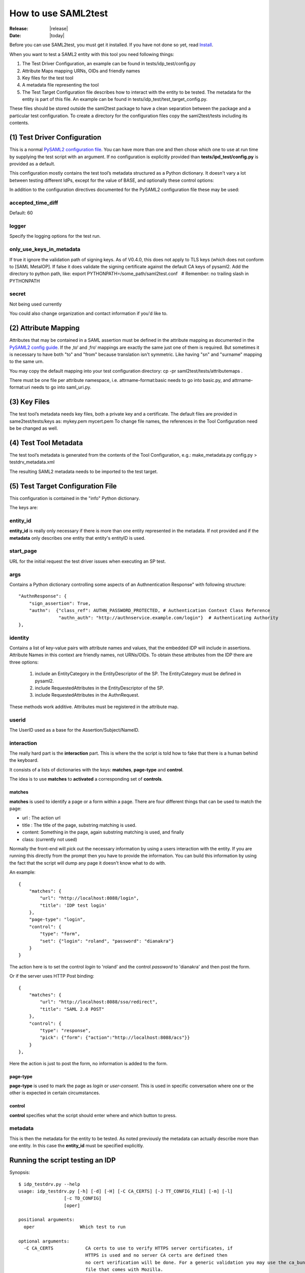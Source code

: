 .. _howto:

How to use SAML2test
====================

:Release: |release|
:Date: |today|

Before you can use SAML2test, you must get it installed.
If you have not done so yet, read `Install <install.rst>`_.

When you want to test a SAML2 entity with this tool you need following things:

#. The Test Driver Configuration, an example can be found in tests/idp_test/config.py
#. Attribute Maps mapping URNs, OIDs and friendly names
#. Key files for the test tool
#. A metadata file representing the tool
#. The Test Target Configuration file describes how to interact with the entity to be tested.  The metadata for the entity is part of this file. An example can be found in tests/idp_test/test_target_config.py.

These files should be stored outside the saml2test package to have a clean separation between the package and a particular test configuration. To create a directory for the configuration files copy the saml2test/tests including its contents.


(1) Test Driver Configuration
:::::::::::::::::::::::::::::

This is a normal `PySAML2 configuration file <http://pythonhosted.org/pysaml2/howto/config.html>`_. You can have more than one and then chose which one to use at run time by supplying the test script with an argument. If no configuration is explicitly provided than **tests/ipd_test/config.py** is provided as a default.

This configuration mostly contains the test tool’s metadata structured as a Python dictionary. It doesn't vary a lot between testing different IdPs, except for the value of BASE, and optionally these control options:

In addition to the configuration directives documented for the PySAML2 configuration file these may be used:

accepted_time_diff
..................
Default: 60

logger
......
Specify the logging options for the test run.

only_use_keys_in_metadata
.........................
If true it ignore the validation path of signing keys. As of V0.4.0, this does not apply to TLS keys (which does not conform to [SAML MetaIOP].
If false it does validate the signing certificate against the default CA keys of pysaml2. Add the directory to python path, like:
export PYTHONPATH=/some_path/saml2test.conf   # Remember: no trailing slash in PYTHONPATH

secret
......
Not being used currently

You could also change organization and contact information if you'd like to.

(2) Attribute Mapping
:::::::::::::::::::::
Attributes that may be contained in a SAML assertion must be defined in the attribute mapping as documented in the `PySAML2 config guide <http://pythonhosted.org/pysaml2/howto/config.html#attribute-map-dir>`_. If the ‚to‘ and ‚fro‘ mappings are exactly the same just one of them is required. But sometimes it is necessary to have both "to" and "from" because translation isn't symmetric. Like having "sn" and "surname" mapping to the same urn.

You may copy the default mapping into your test configuration directory:
cp -pr saml2test/tests/attributemaps .

There must be one file per attribute namespace, i.e. attrname-format:basic needs to go into basic.py, and attrname-format:uri needs to go into saml_uri.py.

(3) Key Files
:::::::::::::
The test tool’s metadata needs key files, both a private key and a certificate. The default files are provided in same2test/tests/keys as:
mykey.pem
mycert.pem
To change file names, the references in the Tool Configuration need be be changed as well.

(4) Test Tool Metadata
::::::::::::::::::::::
The test tool’s metadata is generated from the contents of the Tool Configuration, e.g.:
make_metadata.py config.py > testdrv_metadata.xml

The resulting SAML2 metadata needs to be imported to the test target.


(5) Test Target Configuration File
::::::::::::::::::::::::::::::::::
This configuration is contained in the "info" Python dictionary.

The keys are:

entity_id
.........

**entity_id** is really only necessary if there is more than one entity
represented in the metadata. If not provided and if the **metadata** only
describes one entity that entity's entityID is used.

start_page
..........

URL for the initial request the test driver issues when executing an SP test.

args
....

Contains a Python dictionary controlling some aspects of an Authnentication Response" with following structure::

    "AuthnResponse": {
        "sign_assertion": True,
        "authn":  {"class_ref": AUTHN_PASSWORD_PROTECTED, # Authentication Context Class Reference
                   "authn_auth": "http://authnservice.example.com/login"}  # Authenticating Authority
    },

identity
........

Contains a list of key-value pairs with attribute names and values, that the embedded IDP will include in assertions.
Attribute Names in this context are friendly names, not URNs/OIDs.
To obtain these attributes from the IDP there are three options:
    #. include an EntityCategory in the EntityDescriptor of the SP. The EntityCategory must be defined in pysaml2.
    #. include RequestedAttributes in the EntityDescriptor of the SP.
    #. include RequestedAttributes in the AuthnRequest.
These methods work additive. Attributes must be registered in the attribute map.

userid
......

The UserID used as a base for the Assertion/Subject/NameID.


interaction
...........

The really hard part is the **interaction** part. This is where the
the script is told how to fake that there is a human behind the keyboard.

It consists of a lists of dictionaries with the keys: **matches**,
**page-type** and **control**.

The idea is to use **matches** to **activated** a corresponding set of **controls**.

matches
-------

**matches** is used to identify a page or a form within a page.
There are four different things that can be used to match the page:

* url : The action url
* title : The title of the page, substring matching is used.
* content: Something in the page, again substring matching is used, and finally
* class: (currently not used)

Normally the front-end will pick out the necessary information by
using a users interaction with the entity. If you are running this
directly from the prompt then you have to provide the information.
You can build this information by using the fact that the script will
dump any page it doesn't know what to do with.

An example::


    {
        "matches": {
            "url": "http://localhost:8088/login",
            "title": 'IDP test login'
        },
        "page-type": "login",
        "control": {
            "type": "form",
            "set": {"login": "roland", "password": "dianakra"}
        }
    }

The action here is to set the control *login* to 'roland' and the control
*password* to 'dianakra' and then post the form.

Or if the server uses HTTP Post binding::

    {
        "matches": {
            "url": "http://localhost:8088/sso/redirect",
            "title": "SAML 2.0 POST"
        },
        "control": {
            "type": "response",
            "pick": {"form": {"action":"http://localhost:8088/acs"}}
        }
    },

Here the action is just to post the form, no information is added to the form.

page-type
---------

**page-type** is used to mark the page as *login* or *user-consent*.
This is used in specific conversation where one or the other is expected
in certain circumstances.

control
-------

**control** specifies what the script should enter where and which button
to press.

metadata
........

This is then the metadata for the entity to be tested. As noted previously
the metadata can actually describe more than one entity. In this case
the **entity_id** must be specified explicitly.

Running the script testing an IDP
:::::::::::::::::::::::::::::::::

Synopsis::

    $ idp_testdrv.py --help
    usage: idp_testdrv.py [-h] [-d] [-H] [-C CA_CERTS] [-J TT_CONFIG_FILE] [-m] [-l]
                     [-c TD_CONFIG]
                     [oper]

    positional arguments:
      oper                 Which test to run

    optional arguments:
      -C CA_CERTS            CA certs to use to verify HTTPS server certificates, if
                             HTTPS is used and no server CA certs are defined then
                             no cert verification will be done. For a generic validation you may use the ca_bundle.crt
                             file that comes with Mozilla.
      -c TD_CONFIG, --config Test driver configuration module at the current directory or the path specified
                             with the -P option. Do not use relative paths or the .py filename extension
      -d, --debug            Print debug information to stderr
      -H, --prettyprint      Status output as human readable python dictionary
      -h, --help             show this help message and exit
      -J TT_CONFIG_FILE      Test target configuration in JSON format
      -L, --log              Print HTTP log information # TODO: update documentation
      -l, --list             List all the test operations as a JSON object
      -m, --metadata         Return the SP metadata
      -O, --operations       Operations module (generated from Repository as idp_saml2base.py)
      -P, --configpath       Path to the configuration file for the SP
      -t, --testpackage      Module describing tests (e.g. idp_samlbase.py generated from repository)
      -Y, --pysamllog        Print pySAML2 logs to stderr

    Output on stdout is a JSON dicitionary containing the test summary (overwrite with -H).
    Output to stderr is the log file


Remember to generate the test target's config file in json format from python.


Running the script testing an SP
::::::::::::::::::::::::::::::::

Synopsis::

    $ sp_testdrv.py --help
    usage: sp_testdrv.py [-h] [-H] [-d] [-C CA_CERTS] [-J TT_CONFIG_FILE] [-m] [-l] [-c TD_CONFIG] [oper]

    positional arguments:
      oper                 Which test to run (mandatory except for options -h, -l and -m)

    optional arguments:
      -C CA_CERTS           CA certs to use to verify HTTPS server certificates, if
                            HTTPS is used and no server CA certs are defined then
                            no cert verification will be done. For a generic validation you may use the ca_bundle.crt
                            file that comes with Mozilla.
      -c TD_CONFIG, --config Test driver configuration module at the current directory or the path specified
                            with the -P option. Do not use relative paths or filename extension
      -d, --debug           Print debug information to stderr
      -h, --help            show this help message and exit
      -H, --prettyprint      Status output as human readable python dictionary
      -J TT_CONFIG_FILE     Test target configuration in JSON format
      -L, --log             Print HTTP log information # TODO: update documentation
      -l, --list            List all the test flows as a JSON object
      -m, --metadata        Return the SP metadata
      -O, --operations      Operations module (generated from Repository as idp_saml2base.py)
      -P, --configpath      Path to the configuration file for the SP
      -t, --testpackage     Module describing tests (e.g. sp_testbase.py generated from repository)
      -Y, --pysamllog       Print pySAML2 logs to stderr

    Output on stdout is a JSON dicitionary containing the test summary (overwrite with -H).
    Output to stderr is the log file

Examples
::::::::

To see what tests are available::

    $ idp_testdrv.py -l
    [
        {
            "id": "basic-authn",
            "descr": "AuthnRequest using HTTP-redirect",
            "name": "Absolute basic SAML2 AuthnRequest"
        }, {
            "id": "basic-authn-post",
            "descr": "AuthnRequest using HTTP-POST",
            "name": "Basic SAML2 AuthnRequest using HTTP POST"
        }, {
            "id": "log-in-out",
            "descr": "AuthnRequest using HTTP-redirect followed by a logout",
            "name": "Absolute basic SAML2 log in and out"
        }, {
            "id": "authn-assertion_id_request",
            "descr": "AuthnRequest followed by an AssertionIDRequest",
            "name": "AuthnRequest and then an AssertionIDRequest"
        }, {
            "id": "authn-authn_query",
            "descr": "AuthnRequest followed by an AuthnQuery",
            "name": "AuthnRequest and then an AuthnQuery"
        }
    ]

A typical command would then be (reformated to be more readable)::

    $ idp_testdrv.py -J localhost.json 'log-in-out'
    {
        "status": 1,
        "tests": [
            {
                "status": 1,
                "id": "check-saml2int-metadata",
                "name": "Checks that the Metadata follows the profile"
            }, {
                "status": 1,
                "id": "check-http-response",
                "name": "Checks that the HTTP response status is within the 200 or 300 range"
            }, {
                "status": 1,
                "id": "check-http-response",
                "name": "Checks that the HTTP response status is within the 200 or 300 range"
            }, {
                "status": 1,
                "id": "check-http-response",
                "name": "Checks that the HTTP response status is within the 200 or 300 range"
            }, {
                "status": 1,
                "id": "check-saml2int-attributes",
                "name": "Any <saml2:Attribute> elements exchanged via any SAML 2.0 messages, assertions, or metadata MUST contain a NameFormat of urn:oasis:names:tc:SAML:2.0:attrname-format:uri."
            }, {
                "status": 1,
                "id": "verify-content",
                "name": "Basic content verification class, does required and max/min checks"
            }, {
                "status": 1,
                "id": "check-logout-support",
                "name": ""
            }, {
                "status": 1,
                "id": "verify-content",
                "name": "Basic content verification class, does required and max/min checks"
            }, {
                "status": 1,
                "id": "verify-logout",
                "name": ""
            }
        ],
        "id": "log-in-out"
    }

First you have the status for the whole test was '1', which is the same as OK,
for this test run.
The used status code are:

0. INFORMATION
1. OK
2. WARNING  (the test target's behavior is according to the spec but may not be as expected )
3. ERROR (the test target's behavior is not according to the spec)
4. CRITICAL (the test driver threw an exception)
5. INTERACTION (interaction needed but matching rule does not match - applies to final page in SP test as well)

Then you get all the separate sub tests that has been run during the
conversation.

If things go wrong you will get a trace log dump to stderr.
If all goes well but you still want to see all the interaction you can do::

    $ idp_testdrv.py -J localhost.json -d 'basic-authn' 2> tracelog
    < same output as above >
    $ cat tracelog
    0.017364 SAML Request: <?xml version='1.0' encoding='UTF-8'?>
    <ns0:AuthnRequest xmlns:ns0="urn:oasis:names:tc:SAML:2.0:protocol" xmlns:ns1="urn:oasis:names:tc:SAML:2.0:assertion" AssertionConsumerServiceURL="http://localhost:8087/acs/redirect" Destination="http://localhost:8088/sso/redirect" ID="id-8c9a57670d1bc374898297702285ba74" IssueInstant="2013-01-20T09:02:44Z" ProtocolBinding="urn:oasis:names:tc:SAML:2.0:bindings:HTTP-Redirect" ProviderName="SAML2 test tool" Version="2.0"><ns1:Issuer Format="urn:oasis:names:tc:SAML:2.0:nameid-format:entity">http://localhost:8087/sp.xml</ns1:Issuer><ns0:NameIDPolicy AllowCreate="true" Format="urn:oasis:names:tc:SAML:2.0:nameid-format:persistent" /></ns0:AuthnRequest>
    0.036136 <-- REDIRECT TO: http://localhost:8088/login?came_from=%2Fsso%2Fredirect&key=331035cf0e26cdefc15759582e34994ac8e54971
    0.040084 <-- CONTENT:


    <html>
    <head><title>IDP test login</title>
        <link rel="stylesheet" type="text/css" href="/css/main.css" media="screen">
        <meta http-equiv="Content-Type" content="text/html; charset=UTF-8" />
    </head>
    <body>
        <div class="header">
            <h1><a href="/">Login</a></h1>
        </div>


    <h1>Please log in</h1>
    <p class="description">
        To register it's quite simple: enter a login and a password
    </p>

    <form action="/verify" method="post">
        <input type="hidden" name="key" value="331035cf0e26cdefc15759582e34994ac8e54971"/>
        <input type="hidden" name="came_from" value="/sso/redirect"/>

        <div class="label">
            <label for="login">Username</label>
        </div>
        <div>
            <input type="text" name="login" value=""/><br/>
        </div>

        <div class="label">
            <label for="password">Password</label>
        </div>
        <div>
            <input type="password" name="password"
                   value=""/>
        </div>

        <input class="submit" type="submit" name="form.submitted" value="Log In"/>
    </form>

    <div>
            <div class="footer">
                <p>&#169; Copyright 2011 Ume&#229; Universitet &nbsp;</p>
            </div>
        </div>
    </body>
    </html>

    0.042697 >> login <<
    0.042715 <-- FUNCTION: select_form
    0.042744 <-- ARGS: {u'set': {u'login': u'roland', u'password': u'dianakra'}, u'type': u'form', 'location': 'http://localhost:8088/login?came_from=%2Fsso%2Fredirect&key=331035cf0e26cdefc15759582e34994ac8e54971', '_trace_': <idp_test.Trace object at 0x101e79750>, 'features': None}
    0.055864 <-- REDIRECT TO: http://localhost:8088/sso/redirect?id=zLvrjojPLLgbnDyq&key=331035cf0e26cdefc15759582e34994ac8e54971

    ... and so on ...

